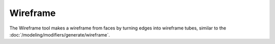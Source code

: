 .. _bpy.ops.mesh.wireframe:

*********
Wireframe
*********

.. reference::

   :Mode:      Edit Mode
   :Menu:      :menuselection:`Face --> Wireframe`

The Wireframe tool makes a wireframe from faces by turning edges into wireframe tubes,
similar to the :doc:`/modeling/modifiers/generate/wireframe`.
